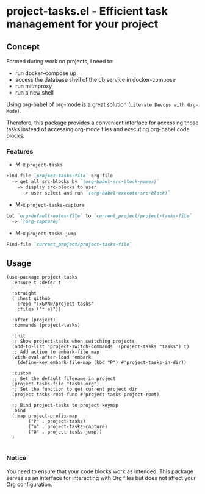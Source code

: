 * project-tasks.el - Efficient task management for your project
** Concept

Formed during work on projects, I need to:
- run docker-compose up
- access the database shell of the db service in docker-compose
- run mitmproxy
- run a new shell

Using org-babel of org-mode is a great solution (~Literate Devops with Org-Mode~).

Therefore, this package provides a convenient interface for accessing those tasks instead of accessing org-mode files and executing org-babel code blocks.

*** Features
- M-x ~project-tasks~
#+begin_src markdown
Find-file `project-tasks-file` org file
  -> get all src-blocks by `(org-babel-src-block-names)`
    -> display src-blocks to user
      -> user select and run `(org-babel-execute-src-block)`
#+end_src

- M-x ~project-tasks-capture~
#+begin_src markdown
Let `org-default-notes-file` to `current_project/project-tasks-file`
  -> `(org-capture)`
#+end_src

- M-x ~project-tasks-jump~
#+begin_src markdown
Find-file `current_project/project-tasks-file`
#+end_src

** Usage
#+begin_src elisp
(use-package project-tasks
  :ensure t :defer t

  :straight
  ( :host github
    :repo "TxGVNN/project-tasks"
    :files ("*.el"))

  :after (project)
  :commands (project-tasks)

  :init
  ;; Show project-tasks when switching projects
  (add-to-list 'project-switch-commands '(project-tasks "tasks") t)
  ;; Add action to embark-file map
  (with-eval-after-load 'embark
    (define-key embark-file-map (kbd "P") #'project-tasks-in-dir))

  :custom
  ;; Set the default filename in project
  (project-tasks-file "tasks.org")
  ;; Set the function to get current project dir
  (project-tasks-root-func #'project-tasks-project-root)

  ;; Bind project-tasks to project keymap
  :bind
  (:map project-prefix-map
        ("P" . project-tasks)
        ("o" . project-tasks-capture)
        ("O" . project-tasks-jump))
  )

#+end_src


*** Notice
You need to ensure that your code blocks work as intended. This package serves as an interface for interacting with Org files but does not affect your Org configuration.
